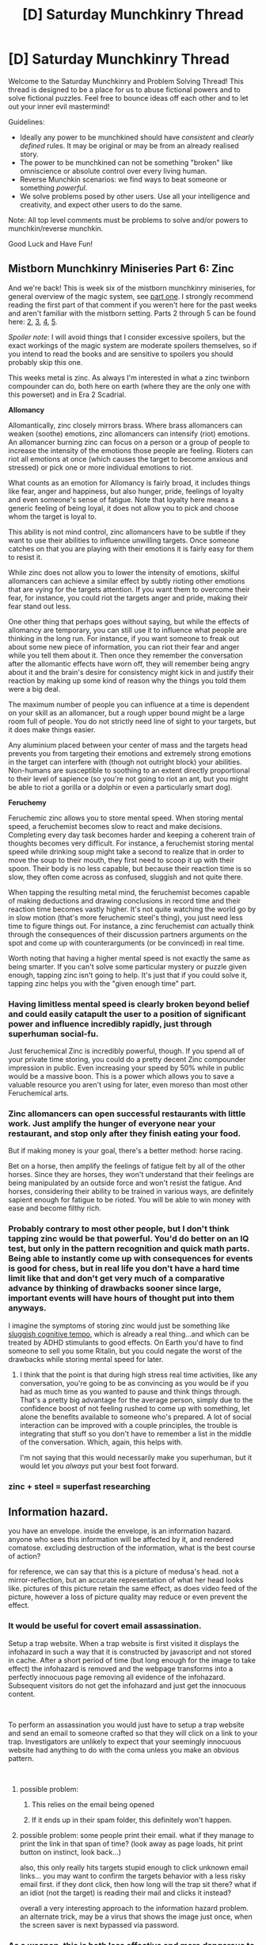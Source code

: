 #+TITLE: [D] Saturday Munchkinry Thread

* [D] Saturday Munchkinry Thread
:PROPERTIES:
:Author: AutoModerator
:Score: 8
:DateUnix: 1547305576.0
:DateShort: 2019-Jan-12
:END:
Welcome to the Saturday Munchkinry and Problem Solving Thread! This thread is designed to be a place for us to abuse fictional powers and to solve fictional puzzles. Feel free to bounce ideas off each other and to let out your inner evil mastermind!

Guidelines:

- Ideally any power to be munchkined should have /consistent/ and /clearly defined/ rules. It may be original or may be from an already realised story.
- The power to be munchkined can not be something "broken" like omniscience or absolute control over every living human.
- Reverse Munchkin scenarios: we find ways to beat someone or something /powerful/.
- We solve problems posed by other users. Use all your intelligence and creativity, and expect other users to do the same.

Note: All top level comments must be problems to solve and/or powers to munchkin/reverse munchkin.

Good Luck and Have Fun!


** *Mistborn Munchkinry Miniseries Part 6: Zinc*

And we're back! This is week six of the mistborn munchkinry miniseries, for general overview of the magic system, see [[https://www.reddit.com/r/rational/comments/9zz4sa/d_saturday_munchkinry_thread/ead595h/][part one]]. I strongly recommend reading the first part of that comment if you weren't here for the past weeks and aren't familiar with the mistborn setting. Parts 2 through 5 can be found here: [[https://www.reddit.com/r/rational/comments/a23pe3/d_saturday_munchkinry_thread/eauwn90/][2]], [[https://www.reddit.com/r/rational/comments/a4be9x/d_saturday_munchkinry_thread/ebcx4eg/][3]], [[https://www.reddit.com/r/rational/comments/a6ftyl/d_saturday_munchkinry_thread/ebuo08h/][4]], [[https://www.reddit.com/r/rational/comments/a8lgsu/d_saturday_munchkinry_thread/ecbqhr8/][5]].

/Spoiler note/: I will avoid things that I consider excessive spoilers, but the exact workings of the magic system are moderate spoilers themselves, so if you intend to read the books and are sensitive to spoilers you should probably skip this one.

This weeks metal is zinc. As always I'm interested in what a zinc twinborn compounder can do, both here on earth (where they are the only one with this powerset) and in Era 2 Scadrial.

*Allomancy*

Allomantically, zinc closely mirrors brass. Where brass allomancers can weaken (soothe) emotions, zinc allomancers can intensify (riot) emotions. An allomancer burning zinc can focus on a person or a group of people to increase the intensity of the emotions those people are feeling. Rioters can riot all emotions at once (which causes the target to become anxious and stressed) or pick one or more individual emotions to riot.

What counts as an emotion for Allomancy is fairly broad, it includes things like fear, anger and happiness, but also hunger, pride, feelings of loyalty and even someone's sense of fatigue. Note that loyalty here means a generic feeling of being loyal, it does not allow you to pick and choose whom the target is loyal to.

This ability is not mind control, zinc allomancers have to be subtle if they want to use their abilities to influence unwilling targets. Once someone catches on that you are playing with their emotions it is fairly easy for them to resist it.

While zinc does not allow you to lower the intensity of emotions, skilful allomancers can achieve a similar effect by subtly rioting other emotions that are vying for the targets attention. If you want them to overcome their fear, for instance, you could riot the targets anger and pride, making their fear stand out less.

One other thing that perhaps goes without saying, but while the effects of allomancy are temporary, you can still use it to influence what people are thinking in the long run. For instance, if you want someone to freak out about some new piece of information, you can riot their fear and anger while you tell them about it. Then once they remember the conversation after the allomantic effects have worn off, they will remember being angry about it and the brain's desire for consistency might kick in and justify their reaction by making up some kind of reason why the things you told them were a big deal.

The maximum number of people you can influence at a time is dependent on your skill as an allomancer, but a rough upper bound might be a large room full of people. You do not strictly need line of sight to your targets, but it does make things easier.

Any aluminium placed between your center of mass and the targets head prevents you from targeting their emotions and extremely strong emotions in the target can interfere with (though not outright block) your abilities. Non-humans are susceptible to soothing to an extent directly proportional to their level of sapience (so you're not going to riot an ant, but you might be able to riot a gorilla or a dolphin or even a particularly smart dog).

*Feruchemy*

Feruchemic zinc allows you to store mental speed. When storing mental speed, a feruchemist becomes slow to react and make decisions. Completing every day task becomes harder and keeping a coherent train of thoughts becomes very difficult. For instance, a feruchemist storing mental speed while drinking soup might take a second to realize that in order to move the soup to their mouth, they first need to scoop it up with their spoon. Their body is no less capable, but because their reaction time is so slow, they often come across as confused, sluggish and not quite there.

When tapping the resulting metal mind, the feruchemist becomes capable of making deductions and drawing conclusions in record time and their reaction time becomes vastly higher. It's not quite watching the world go by in slow motion (that's more feruchemic steel's thing), you just need less time to figure things out. For instance, a zinc feruchemist /can/ actually think through the consequences of their discussion partners arguments on the spot and come up with counterarguments (or be convinced) in real time.

Worth noting that having a higher mental speed is not exactly the same as being smarter. If you can't solve some particular mystery or puzzle given enough, tapping zinc isn't going to help. It's just that if you could solve it, tapping zinc helps you with the "given enough time" part.
:PROPERTIES:
:Author: Silver_Swift
:Score: 6
:DateUnix: 1547305909.0
:DateShort: 2019-Jan-12
:END:

*** Having limitless mental speed is clearly broken beyond belief and could easily catapult the user to a position of significant power and influence incredibly rapidly, just through superhuman social-fu.

Just feruchemical Zinc is incredibly powerful, though. If you spend all of your private time storing, you could do a pretty decent Zinc compounder impression in public. Even increasing your speed by 50% while in public would be a massive boon. This is a power which allows you to save a valuable resource you aren't using for later, even moreso than most other Feruchemical arts.
:PROPERTIES:
:Author: Frommerman
:Score: 5
:DateUnix: 1547311667.0
:DateShort: 2019-Jan-12
:END:


*** Zinc allomancers can open successful restaurants with little work. Just amplify the hunger of everyone near your restaurant, and stop only after they finish eating your food.

But if making money is your goal, there's a better method: horse racing.

Bet on a horse, then amplify the feelings of fatigue felt by all of the other horses. Since they are horses, they won't understand that their feelings are being manipulated by an outside force and won't resist the fatigue. And horses, considering their ability to be trained in various ways, are definitely sapient enough for fatigue to be rioted. You will be able to win money with ease and become filthy rich.
:PROPERTIES:
:Author: ShiranaiWakaranai
:Score: 6
:DateUnix: 1547329734.0
:DateShort: 2019-Jan-13
:END:


*** Probably contrary to most other people, but I don't think tapping zinc would be that powerful. You'd do better on an IQ test, but only in the pattern recognition and quick math parts. Being able to instantly come up with consequences for events is good for chess, but in real life you don't have a hard time limit like that and don't get very much of a comparative advance by thinking of drawbacks sooner since large, important events will have hours of thought put into them anyways.

I imagine the symptoms of storing zinc would just be something like [[https://en.wikipedia.org/wiki/Sluggish_cognitive_tempo][sluggish cognitive tempo]], which is already a real thing...and which can be treated by ADHD stimulants to good effects. On Earth you'd have to find someone to sell you some Ritalin, but you could negate the worst of the drawbacks while storing mental speed for later.
:PROPERTIES:
:Author: sickening_sprawl
:Score: 5
:DateUnix: 1547318245.0
:DateShort: 2019-Jan-12
:END:

**** I think that the point is that during high stress real time activities, like any conversation, you're going to be as convincing as you would be if you had as much time as you wanted to pause and think things through. That's a pretty big advantage for the average person, simply due to the confidence boost of not feeling rushed to come up with something, let alone the benefits available to someone who's prepared. A lot of social interaction can be improved with a couple principles, the trouble is integrating that stuff so you don't have to remember a list in the middle of the conversation. Which, again, this helps with.

I'm not saying that this would necessarily make you superhuman, but it would let you /always/ put your best foot forward.
:PROPERTIES:
:Author: CreationBlues
:Score: 2
:DateUnix: 1547369202.0
:DateShort: 2019-Jan-13
:END:


*** zinc + steel = superfast researching
:PROPERTIES:
:Author: mkaiww
:Score: 1
:DateUnix: 1548765188.0
:DateShort: 2019-Jan-29
:END:


** Information hazard.

you have an envelope. inside the envelope, is an information hazard. anyone who sees this information will be affected by it, and rendered comatose. excluding destruction of the information, what is the best course of action?

for reference, we can say that this is a picture of medusa's head. not a mirror-reflection, but an accurate representation of what her head looks like. pictures of this picture retain the same effect, as does video feed of the picture, however a loss of picture quality may reduce or even prevent the effect.
:PROPERTIES:
:Author: Teulisch
:Score: 2
:DateUnix: 1547307299.0
:DateShort: 2019-Jan-12
:END:

*** It would be useful for covert email assassination.

Setup a trap website. When a trap website is first visited it displays the infohazard in such a way that it is constructed by javascript and not stored in cache. After a short period of time (but long enough for the image to take effect) the infohazard is removed and the webpage transforms into a perfectly innocuous page removing all evidence of the infohazard. Subsequent visitors do not get the infohazard and just get the innocuous content.

​

To perform an assassination you would just have to setup a trap website and send an email to someone crafted so that they will click on a link to your trap. Investigators are unlikely to expect that your seemingly innocuous website had anything to do with the coma unless you make an obvious pattern.

​
:PROPERTIES:
:Author: MrCogmor
:Score: 3
:DateUnix: 1547357106.0
:DateShort: 2019-Jan-13
:END:

**** possible problem:

1) This relies on the email being opened

2) If it ends up in their spam folder, this definitely won't happen.
:PROPERTIES:
:Author: GeneralExtension
:Score: 2
:DateUnix: 1547402715.0
:DateShort: 2019-Jan-13
:END:


**** possible problem: some people print their email. what if they manage to print the link in that span of time? (look away as page loads, hit print button on instinct, look back...)

also, this only really hits targets stupid enough to click unknown email links... you may want to confirm the targets behavior with a less risky email first. if they dont click, then how long will the trap sit there? what if an idiot (not the target) is reading their mail and clicks it instead?

overall a very interesting approach to the information hazard problem. an alternate trick, may be a virus that shows the image just once, when the screen saver is next bypassed via password.
:PROPERTIES:
:Author: Teulisch
:Score: 1
:DateUnix: 1547396553.0
:DateShort: 2019-Jan-13
:END:


*** As a weapon, this is both less effective and more dangerous to the user than a gun, so becoming an assassin is right out. I suppose you could carefully make a copy, then leave it in a room that is soon to host, like, a violent Islamist convention or something, but that would just create a ton of martyrs and would be no more effective than planting a bomb. Plus, that would put the image squarely in the hands of various unspecifiable malevolent actors.

I think just burying the envelope in a randomly selected area is your best move.
:PROPERTIES:
:Author: Frommerman
:Score: 2
:DateUnix: 1547311103.0
:DateShort: 2019-Jan-12
:END:


*** Have you read [[http://www.infinityplus.co.uk/stories/blit.htm][BLIT]] and [[http://www.lightspeedmagazine.com/fiction/different-kinds-of-darkness/][Different Kinds of Darkness]]? Basically, the only realistic use of this kind of infohazard is terrorism.
:PROPERTIES:
:Author: ArgentStonecutter
:Score: 2
:DateUnix: 1547315017.0
:DateShort: 2019-Jan-12
:END:


*** Time to get out the blindfolds, Sandra Bullock
:PROPERTIES:
:Author: mbzrl
:Score: 2
:DateUnix: 1547310321.0
:DateShort: 2019-Jan-12
:END:


*** Amoral utilitarian: sell it to the US government so they can reverse engineer/weaponize it. Or hold the world hostage, and say you'll broadcast it live to X million people unless they pay you $X million dollars.
:PROPERTIES:
:Author: sickening_sprawl
:Score: 1
:DateUnix: 1547319841.0
:DateShort: 2019-Jan-12
:END:

**** Good luck using any of that hostage money without revealing your identity.
:PROPERTIES:
:Author: MrCogmor
:Score: 1
:DateUnix: 1547355822.0
:DateShort: 2019-Jan-13
:END:

***** Demand BTC. Or some other, less oversaturated cryptocurrency. Liquidate the BTC wallets by donating the contents to various charities. No way to tell who created any of the wallets.
:PROPERTIES:
:Author: Frommerman
:Score: 1
:DateUnix: 1547356696.0
:DateShort: 2019-Jan-13
:END:
